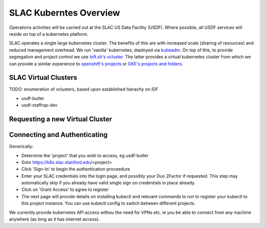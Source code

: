 #######################
SLAC Kuberntes Overview
#######################

Operations activities will be carried out at the SLAC US Data Facility (USDF). Where possible, all USDF services will reside on top of a kubernetes platform.

SLAC operates a single large kubernetes cluster. The benefits of this are with increased scale (sharing of resources) and reduced management overhead. We run 'vanilla' kubernetes, deployed via `kubeadm <https://github.com/kubernetes/kubeadm>`__. On top of this, to provide segregation and project control we use `loft.sh's vcluster <https://github.com/loft-sh/vcluster>`__. The latter provides a virtual kubernetes cluster from which we can provide a similar experience to `openshift's projects <https://docs.openshift.com/container-platform/4.6/applications/projects/working-with-projects.html>`__ or `GKE's projects and folders <https://cloud.google.com/resource-manager/docs/cloud-platform-resource-hierarchy>`__.
 

SLAC Virtual Clusters
=====================

TODO: enumeration of vclusters, based upon established hierachy on IDF

- usdf-butler
- usdf-staffrsp-dev


Requesting a new Virtual Cluster
================================



Connecting and Authenticating
=============================

Generically:

- Determine the 'project' that you wish to access, eg usdf-butler
- Goto https://k8s.slac.stanford.edu/<project>
- Click 'Sign-In' to begin the authentication proceedure
- Enter your SLAC credentials into the login page, and possibly your Duo 2Factor if requested. This step may automatically skip if you already have valid single sign on credentials in place already.
- Click on 'Grant Access' to agree to register
- The next page will provide details on installing kubectl and relevant commands to run to register your kubectl to this project instance. You can use kubectl config to switch between different projects.

We currently provide kubernetes API access withou the need for VPNs etc. ie you be able to connect from any machine anywhere (as long as it has internet access).


